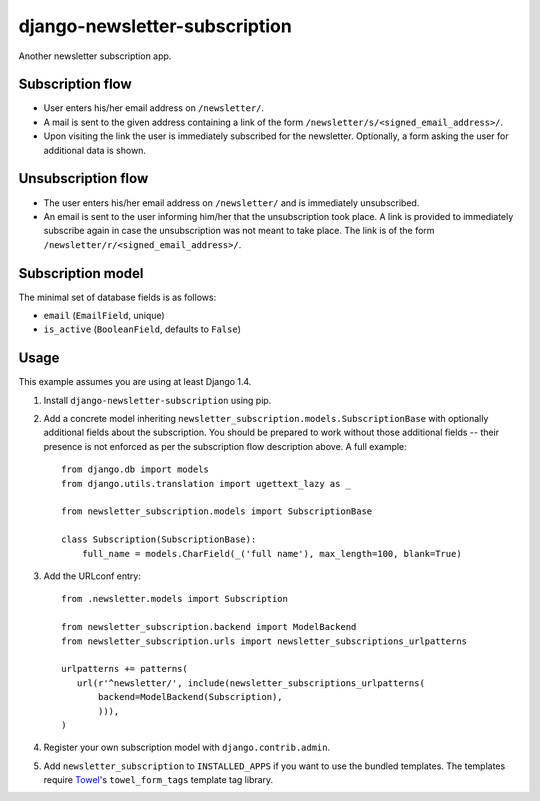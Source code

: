 ==============================
django-newsletter-subscription
==============================

Another newsletter subscription app.

.. image:: https://travis-ci.org/matthiask/django-newsletter-subscription.png?branch=master
   :target: https://travis-ci.org/matthiask/django-newsletter-subscription


Subscription flow
=================

- User enters his/her email address on ``/newsletter/``.
- A mail is sent to the given address containing a link of the form
  ``/newsletter/s/<signed_email_address>/``.
- Upon visiting the link the user is immediately subscribed for the newsletter.
  Optionally, a form asking the user for additional data is shown.


Unsubscription flow
===================

- The user enters his/her email address on ``/newsletter/`` and is immediately
  unsubscribed.
- An email is sent to the user informing him/her that the unsubscription took
  place. A link is provided to immediately subscribe again in case the
  unsubscription was not meant to take place. The link is of the form
  ``/newsletter/r/<signed_email_address>/``.


Subscription model
==================

The minimal set of database fields is as follows:

- ``email`` (``EmailField``, unique)
- ``is_active`` (``BooleanField``, defaults to ``False``)


Usage
=====

This example assumes you are using at least Django 1.4.

1. Install ``django-newsletter-subscription`` using pip.

2. Add a concrete model inheriting
   ``newsletter_subscription.models.SubscriptionBase`` with optionally
   additional fields about the subscription. You should be prepared to work
   without those additional fields -- their presence is not enforced as per
   the subscription flow description above. A full example::

        from django.db import models
        from django.utils.translation import ugettext_lazy as _

        from newsletter_subscription.models import SubscriptionBase

        class Subscription(SubscriptionBase):
            full_name = models.CharField(_('full name'), max_length=100, blank=True)

3. Add the URLconf entry::

       from .newsletter.models import Subscription

       from newsletter_subscription.backend import ModelBackend
       from newsletter_subscription.urls import newsletter_subscriptions_urlpatterns

       urlpatterns += patterns(
          url(r'^newsletter/', include(newsletter_subscriptions_urlpatterns(
              backend=ModelBackend(Subscription),
              ))),
       )

4. Register your own subscription model with ``django.contrib.admin``.

5. Add ``newsletter_subscription`` to ``INSTALLED_APPS`` if you want to use
   the bundled templates. The templates require
   `Towel <https://github.com/matthiask/towel/>`_'s ``towel_form_tags``
   template tag library.


